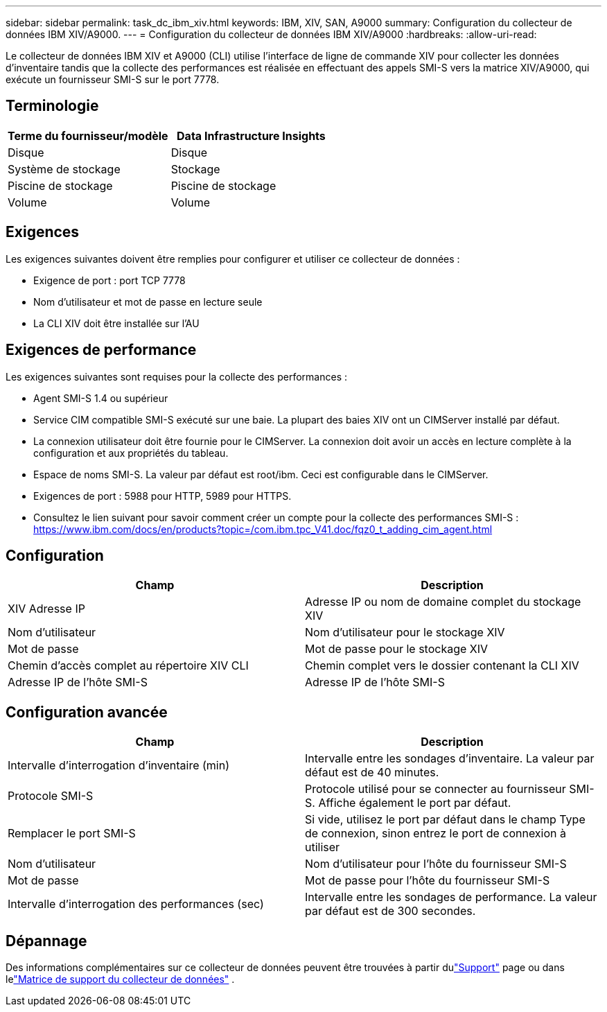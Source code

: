 ---
sidebar: sidebar 
permalink: task_dc_ibm_xiv.html 
keywords: IBM, XIV, SAN, A9000 
summary: Configuration du collecteur de données IBM XIV/A9000. 
---
= Configuration du collecteur de données IBM XIV/A9000
:hardbreaks:
:allow-uri-read: 


[role="lead"]
Le collecteur de données IBM XIV et A9000 (CLI) utilise l'interface de ligne de commande XIV pour collecter les données d'inventaire tandis que la collecte des performances est réalisée en effectuant des appels SMI-S vers la matrice XIV/A9000, qui exécute un fournisseur SMI-S sur le port 7778.



== Terminologie

[cols="2*"]
|===
| Terme du fournisseur/modèle | Data Infrastructure Insights 


| Disque | Disque 


| Système de stockage | Stockage 


| Piscine de stockage | Piscine de stockage 


| Volume | Volume 
|===


== Exigences

Les exigences suivantes doivent être remplies pour configurer et utiliser ce collecteur de données :

* Exigence de port : port TCP 7778
* Nom d'utilisateur et mot de passe en lecture seule
* La CLI XIV doit être installée sur l'AU




== Exigences de performance

Les exigences suivantes sont requises pour la collecte des performances :

* Agent SMI-S 1.4 ou supérieur
* Service CIM compatible SMI-S exécuté sur une baie.  La plupart des baies XIV ont un CIMServer installé par défaut.
* La connexion utilisateur doit être fournie pour le CIMServer.  La connexion doit avoir un accès en lecture complète à la configuration et aux propriétés du tableau.
* Espace de noms SMI-S.  La valeur par défaut est root/ibm.  Ceci est configurable dans le CIMServer.
* Exigences de port : 5988 pour HTTP, 5989 pour HTTPS.
* Consultez le lien suivant pour savoir comment créer un compte pour la collecte des performances SMI-S : https://www.ibm.com/docs/en/products?topic=/com.ibm.tpc_V41.doc/fqz0_t_adding_cim_agent.html[]




== Configuration

[cols="2*"]
|===
| Champ | Description 


| XIV Adresse IP | Adresse IP ou nom de domaine complet du stockage XIV 


| Nom d'utilisateur | Nom d'utilisateur pour le stockage XIV 


| Mot de passe | Mot de passe pour le stockage XIV 


| Chemin d'accès complet au répertoire XIV CLI | Chemin complet vers le dossier contenant la CLI XIV 


| Adresse IP de l'hôte SMI-S | Adresse IP de l'hôte SMI-S 
|===


== Configuration avancée

[cols="2*"]
|===
| Champ | Description 


| Intervalle d'interrogation d'inventaire (min) | Intervalle entre les sondages d'inventaire. La valeur par défaut est de 40 minutes. 


| Protocole SMI-S | Protocole utilisé pour se connecter au fournisseur SMI-S.  Affiche également le port par défaut. 


| Remplacer le port SMI-S | Si vide, utilisez le port par défaut dans le champ Type de connexion, sinon entrez le port de connexion à utiliser 


| Nom d'utilisateur | Nom d'utilisateur pour l'hôte du fournisseur SMI-S 


| Mot de passe | Mot de passe pour l'hôte du fournisseur SMI-S 


| Intervalle d'interrogation des performances (sec) | Intervalle entre les sondages de performance. La valeur par défaut est de 300 secondes. 
|===


== Dépannage

Des informations complémentaires sur ce collecteur de données peuvent être trouvées à partir dulink:concept_requesting_support.html["Support"] page ou dans lelink:reference_data_collector_support_matrix.html["Matrice de support du collecteur de données"] .

